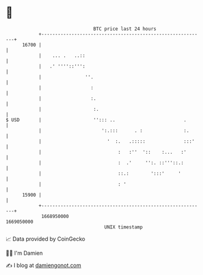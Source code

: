 * 👋

#+begin_example
                                   BTC price last 24 hours                    
               +------------------------------------------------------------+ 
         16700 |                                                            | 
               |    ... .   ..::                                            | 
               |   .' ''''::''':                                            | 
               |                ''.                                         | 
               |                  :                                         | 
               |                  :.                                        | 
               |                   :.                                       | 
   $ USD       |                   ''::: ..                         .       | 
               |                      ':.:::      . :               :.      | 
               |                        '  :.   .:::::              :::'    | 
               |                            :   :''  '::    :...   :'       | 
               |                            :  .'     '':. ::'''::.:        | 
               |                            ::.:        ':::'     '         | 
               |                            : '                             | 
         15900 |                                                            | 
               +------------------------------------------------------------+ 
                1668950000                                        1669050000  
                                       UNIX timestamp                         
#+end_example
📈 Data provided by CoinGecko

🧑‍💻 I'm Damien

✍️ I blog at [[https://www.damiengonot.com][damiengonot.com]]
